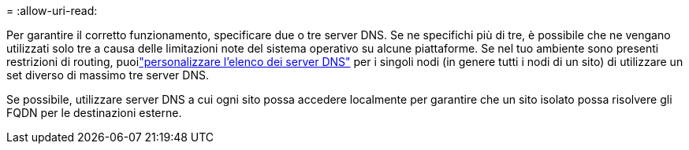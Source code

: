 = 
:allow-uri-read: 


Per garantire il corretto funzionamento, specificare due o tre server DNS.  Se ne specifichi più di tre, è possibile che ne vengano utilizzati solo tre a causa delle limitazioni note del sistema operativo su alcune piattaforme.  Se nel tuo ambiente sono presenti restrizioni di routing, puoilink:../maintain/modifying-dns-configuration-for-single-grid-node.html["personalizzare l'elenco dei server DNS"] per i singoli nodi (in genere tutti i nodi di un sito) di utilizzare un set diverso di massimo tre server DNS.

Se possibile, utilizzare server DNS a cui ogni sito possa accedere localmente per garantire che un sito isolato possa risolvere gli FQDN per le destinazioni esterne.
